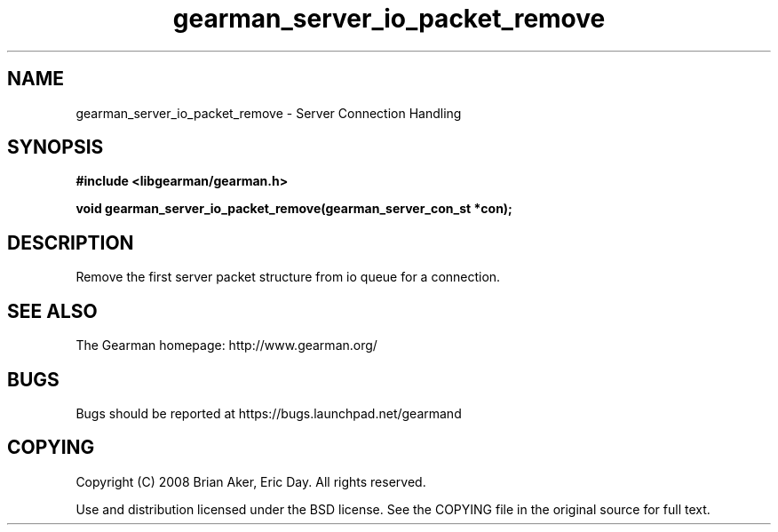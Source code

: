 .TH gearman_server_io_packet_remove 3 2009-06-01 "Gearman" "Gearman"
.SH NAME
gearman_server_io_packet_remove \- Server Connection Handling
.SH SYNOPSIS
.B #include <libgearman/gearman.h>
.sp
.BI "void gearman_server_io_packet_remove(gearman_server_con_st *con);"
.SH DESCRIPTION
Remove the first server packet structure from io queue for a connection.
.SH "SEE ALSO"
The Gearman homepage: http://www.gearman.org/
.SH BUGS
Bugs should be reported at https://bugs.launchpad.net/gearmand
.SH COPYING
Copyright (C) 2008 Brian Aker, Eric Day. All rights reserved.

Use and distribution licensed under the BSD license. See the COPYING file in the original source for full text.
